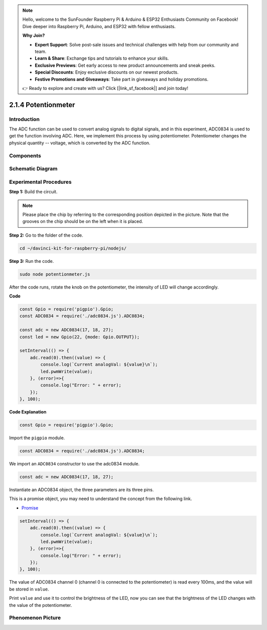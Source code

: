 .. note::

    Hello, welcome to the SunFounder Raspberry Pi & Arduino & ESP32 Enthusiasts Community on Facebook! Dive deeper into Raspberry Pi, Arduino, and ESP32 with fellow enthusiasts.

    **Why Join?**

    - **Expert Support**: Solve post-sale issues and technical challenges with help from our community and team.
    - **Learn & Share**: Exchange tips and tutorials to enhance your skills.
    - **Exclusive Previews**: Get early access to new product announcements and sneak peeks.
    - **Special Discounts**: Enjoy exclusive discounts on our newest products.
    - **Festive Promotions and Giveaways**: Take part in giveaways and holiday promotions.

    👉 Ready to explore and create with us? Click [|link_sf_facebook|] and join today!

2.1.4 Potentionmeter
=====================

Introduction
------------

The ADC function can be used to convert analog signals to digital
signals, and in this experiment, ADC0834 is used to get the function
involving ADC. Here, we implement this process by using potentiometer.
Potentiometer changes the physical quantity -- voltage, which is
converted by the ADC function.

Components
----------

.. image:: ../img/list_2.1.4_potentiometer.png



Schematic Diagram
-----------------

.. image:: ../img/image311.png


.. image:: ../img/image312.png


Experimental Procedures
-----------------------

**Step 1:** Build the circuit.

.. image:: ../img/image180.png


.. note::
    Please place the chip by referring to the corresponding position
    depicted in the picture. Note that the grooves on the chip should be on
    the left when it is placed.

**Step 2:** Go to the folder of the code.

.. raw:: html

   <run></run>

.. code-block::

    cd ~/davinci-kit-for-raspberry-pi/nodejs/

**Step 3:** Run the code.

.. raw:: html

   <run></run>

.. code-block::

    sudo node potentionmeter.js

After the code runs, rotate the knob on the potentiometer, the intensity
of LED will change accordingly.

**Code**

.. code-block:: js

    const Gpio = require('pigpio').Gpio;
    const ADC0834 = require('./adc0834.js').ADC0834;

    const adc = new ADC0834(17, 18, 27);
    const led = new Gpio(22, {mode: Gpio.OUTPUT});

    setInterval(() => {
        adc.read(0).then((value) => {
            console.log(`Current analogVal: ${value}\n`);
            led.pwmWrite(value);
        }, (error)=>{
            console.log("Error: " + error);
        });
    }, 100);

**Code Explanation**

.. code-block:: js

    const Gpio = require('pigpio').Gpio;

Import the ``pigpio`` module.

.. code-block:: js

    const ADC0834 = require('./adc0834.js').ADC0834;

We import an ``ADC0834`` constructor to use the adc0834 module.


.. code-block:: js

   const adc = new ADC0834(17, 18, 27);


Instantiate an ADC0834 object, the three parameters are its three pins.

This is a promise object, you may need to understand the concept from the following link.

* `Promise <https://developer.mozilla.org/en-US/docs/Web/JavaScript/Reference/Global_Objects/Promise>`_


.. code-block:: js

    setInterval(() => {
        adc.read(0).then((value) => {
            console.log(`Current analogVal: ${value}\n`);
            led.pwmWrite(value);
        }, (error)=>{
            console.log("Error: " + error);
        });
    }, 100);

The value of ADC0834 channel 0 (channel 0 is connected to the potentiometer) is read every 100ms, and the value will be stored in ``value``.

Print ``value`` and use it to control the brightness of the LED, now you can see that the brightness of the LED changes with the value of the potentiometer.





Phenomenon Picture
------------------

.. image:: ../img/image181.jpeg


